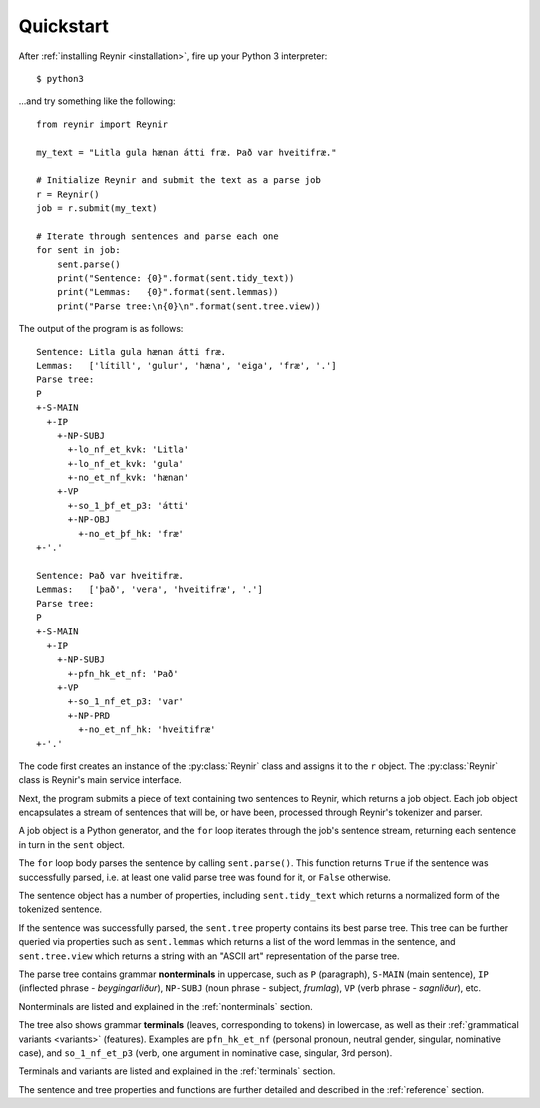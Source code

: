 .. _quickstart:

Quickstart
==========

After :ref:`installing Reynir <installation>`, fire up your Python 3 interpreter::

    $ python3

...and try something like the following::

    from reynir import Reynir

    my_text = "Litla gula hænan átti fræ. Það var hveitifræ."

    # Initialize Reynir and submit the text as a parse job
    r = Reynir()
    job = r.submit(my_text)

    # Iterate through sentences and parse each one
    for sent in job:
        sent.parse()
        print("Sentence: {0}".format(sent.tidy_text))
        print("Lemmas:   {0}".format(sent.lemmas))
        print("Parse tree:\n{0}\n".format(sent.tree.view))

The output of the program is as follows::

    Sentence: Litla gula hænan átti fræ.
    Lemmas:   ['lítill', 'gulur', 'hæna', 'eiga', 'fræ', '.']
    Parse tree:
    P
    +-S-MAIN
      +-IP
        +-NP-SUBJ
          +-lo_nf_et_kvk: 'Litla'
          +-lo_nf_et_kvk: 'gula'
          +-no_et_nf_kvk: 'hænan'
        +-VP
          +-so_1_þf_et_p3: 'átti'
          +-NP-OBJ
            +-no_et_þf_hk: 'fræ'
    +-'.'

    Sentence: Það var hveitifræ.
    Lemmas:   ['það', 'vera', 'hveitifræ', '.']
    Parse tree:
    P
    +-S-MAIN
      +-IP
        +-NP-SUBJ
          +-pfn_hk_et_nf: 'Það'
        +-VP
          +-so_1_nf_et_p3: 'var'
          +-NP-PRD
            +-no_et_nf_hk: 'hveitifræ'
    +-'.'

The code first creates an instance of the :py:class:`Reynir` class and assigns
it to the ``r`` object. The :py:class:`Reynir` class is Reynir's main service interface.

Next, the program submits a piece of text containing two sentences to Reynir, which
returns a job object. Each job object encapsulates a stream of sentences that
will be, or have been, processed through Reynir's tokenizer and parser.

A job object is a Python generator, and the ``for`` loop iterates through
the job's sentence stream, returning each sentence in turn in the ``sent``
object.

The ``for`` loop body parses the sentence by calling ``sent.parse()``.
This function returns ``True`` if the sentence was successfully parsed, i.e.
at least one valid parse tree was found for it, or ``False`` otherwise.

The sentence object has a number of properties, including ``sent.tidy_text``
which returns a normalized form of the tokenized sentence.

If the sentence was successfully parsed, the ``sent.tree`` property
contains its best parse tree. This tree can be further queried via
properties such as ``sent.lemmas`` which returns a list of the
word lemmas in the sentence, and ``sent.tree.view`` which
returns a string with an "ASCII art" representation of the parse tree.

The parse tree contains grammar **nonterminals** in uppercase, such
as ``P`` (paragraph), ``S-MAIN`` (main sentence), ``IP`` (inflected
phrase - *beygingarliður*), ``NP-SUBJ`` (noun phrase - subject,
*frumlag*), ``VP`` (verb phrase - *sagnliður*), etc.

Nonterminals are listed and explained in the :ref:`nonterminals` section.

The tree also shows grammar **terminals** (leaves, corresponding to
tokens) in lowercase, as well as their :ref:`grammatical variants <variants>`
(features). Examples are ``pfn_hk_et_nf`` (personal pronoun,
neutral gender, singular, nominative case), and ``so_1_nf_et_p3``
(verb, one argument in nominative case, singular, 3rd person).

Terminals and variants are listed and explained in the :ref:`terminals`
section.

The sentence and tree properties and functions are further
detailed and described in the :ref:`reference` section.


